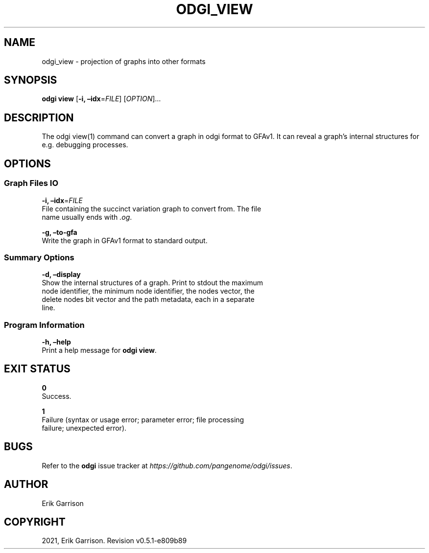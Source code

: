 .\" Man page generated from reStructuredText.
.
.TH "ODGI_VIEW" "1" "May 12, 2021" "v0.5.1" "odgi"
.SH NAME
odgi_view \- projection of graphs into other formats
.
.nr rst2man-indent-level 0
.
.de1 rstReportMargin
\\$1 \\n[an-margin]
level \\n[rst2man-indent-level]
level margin: \\n[rst2man-indent\\n[rst2man-indent-level]]
-
\\n[rst2man-indent0]
\\n[rst2man-indent1]
\\n[rst2man-indent2]
..
.de1 INDENT
.\" .rstReportMargin pre:
. RS \\$1
. nr rst2man-indent\\n[rst2man-indent-level] \\n[an-margin]
. nr rst2man-indent-level +1
.\" .rstReportMargin post:
..
.de UNINDENT
. RE
.\" indent \\n[an-margin]
.\" old: \\n[rst2man-indent\\n[rst2man-indent-level]]
.nr rst2man-indent-level -1
.\" new: \\n[rst2man-indent\\n[rst2man-indent-level]]
.in \\n[rst2man-indent\\n[rst2man-indent-level]]u
..
.SH SYNOPSIS
.sp
\fBodgi view\fP [\fB\-i, –idx\fP=\fIFILE\fP] [\fIOPTION\fP]…
.SH DESCRIPTION
.sp
The odgi view(1) command can convert a graph in odgi format to GFAv1. It
can reveal a graph’s internal structures for e.g.\ debugging processes.
.SH OPTIONS
.SS Graph Files IO
.nf
\fB\-i, –idx\fP=\fIFILE\fP
File containing the succinct variation graph to convert from. The file
name usually ends with \fI\&.og\fP\&.
.fi
.sp
.nf
\fB\-g, –to\-gfa\fP
Write the graph in GFAv1 format to standard output.
.fi
.sp
.SS Summary Options
.nf
\fB\-d, –display\fP
Show the internal structures of a graph. Print to stdout the maximum
node identifier, the minimum node identifier, the nodes vector, the
delete nodes bit vector and the path metadata, each in a separate
line.
.fi
.sp
.SS Program Information
.nf
\fB\-h, –help\fP
Print a help message for \fBodgi view\fP\&.
.fi
.sp
.SH EXIT STATUS
.nf
\fB0\fP
Success.
.fi
.sp
.nf
\fB1\fP
Failure (syntax or usage error; parameter error; file processing
failure; unexpected error).
.fi
.sp
.SH BUGS
.sp
Refer to the \fBodgi\fP issue tracker at
\fI\%https://github.com/pangenome/odgi/issues\fP\&.
.SH AUTHOR
Erik Garrison
.SH COPYRIGHT
2021, Erik Garrison. Revision v0.5.1-e809b89
.\" Generated by docutils manpage writer.
.
